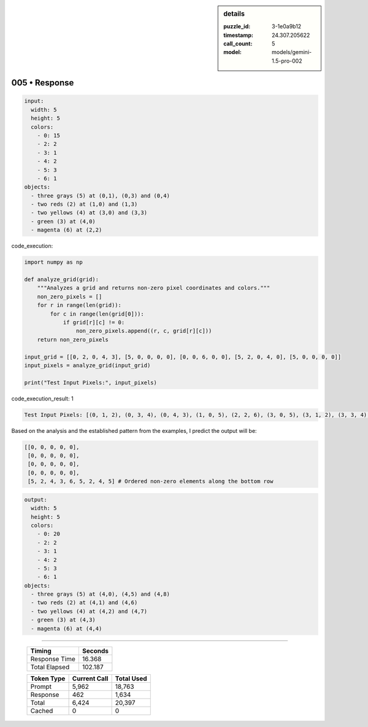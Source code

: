 .. sidebar:: details

   :puzzle_id: 3-1e0a9b12
   :timestamp: 24.307.205622
   :call_count: 5
   :model: models/gemini-1.5-pro-002

005 • Response
==============


.. code-block:: yaml

   input:
     width: 5
     height: 5
     colors:
       - 0: 15
       - 2: 2
       - 3: 1
       - 4: 2
       - 5: 3
       - 6: 1
   objects:
     - three grays (5) at (0,1), (0,3) and (0,4)
     - two reds (2) at (1,0) and (1,3)
     - two yellows (4) at (3,0) and (3,3)
     - green (3) at (4,0)
     - magenta (6) at (2,2)



code_execution:



.. code-block:: python


   import numpy as np

   def analyze_grid(grid):
       """Analyzes a grid and returns non-zero pixel coordinates and colors."""
       non_zero_pixels = []
       for r in range(len(grid)):
           for c in range(len(grid[0])):
               if grid[r][c] != 0:
                   non_zero_pixels.append((r, c, grid[r][c]))
       return non_zero_pixels

   input_grid = [[0, 2, 0, 4, 3], [5, 0, 0, 0, 0], [0, 0, 6, 0, 0], [5, 2, 0, 4, 0], [5, 0, 0, 0, 0]]
   input_pixels = analyze_grid(input_grid)

   print("Test Input Pixels:", input_pixels)



code_execution_result: 1



.. code-block::

   Test Input Pixels: [(0, 1, 2), (0, 3, 4), (0, 4, 3), (1, 0, 5), (2, 2, 6), (3, 0, 5), (3, 1, 2), (3, 3, 4), (4, 0, 5)]



Based on the analysis and the established pattern from the examples, I predict the output will be:

.. code-block::

   [[0, 0, 0, 0, 0],
    [0, 0, 0, 0, 0],
    [0, 0, 0, 0, 0],
    [0, 0, 0, 0, 0],
    [5, 2, 4, 3, 6, 5, 2, 4, 5] # Ordered non-zero elements along the bottom row

.. code-block:: yaml

   output:
     width: 5
     height: 5
     colors:
       - 0: 20
       - 2: 2
       - 3: 1
       - 4: 2
       - 5: 3
       - 6: 1
   objects:
     - three grays (5) at (4,0), (4,5) and (4,8)
     - two reds (2) at (4,1) and (4,6)
     - two yellows (4) at (4,2) and (4,7)
     - green (3) at (4,3)
     - magenta (6) at (4,4)



.. seealso::

   - :doc:`005-history`
   - :doc:`005-prompt`



====

   +----------------+--------------+
   | Timing         |      Seconds |
   +================+==============+
   | Response Time  |       16.368 |
   +----------------+--------------+
   | Total Elapsed  |      102.187 |
   +----------------+--------------+



   +----------------+--------------+-------------+
   | Token Type     | Current Call |  Total Used |
   +================+==============+=============+
   | Prompt         |        5,962 |      18,763 |
   +----------------+--------------+-------------+
   | Response       |          462 |       1,634 |
   +----------------+--------------+-------------+
   | Total          |        6,424 |      20,397 |
   +----------------+--------------+-------------+
   | Cached         |            0 |           0 |
   +----------------+--------------+-------------+
